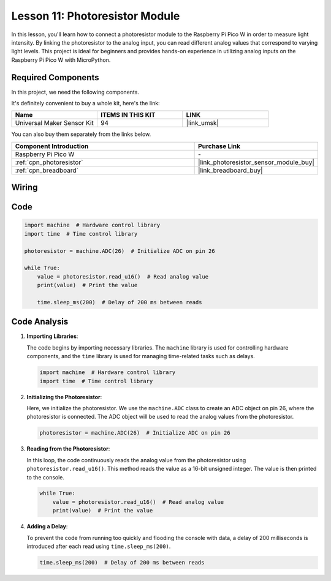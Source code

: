 .. _pico_lesson11_photoresistor:

Lesson 11: Photoresistor Module
==================================

In this lesson, you'll learn how to connect a photoresistor module to the Raspberry Pi Pico W in order to measure light intensity. By linking the photoresistor to the analog input, you can read different analog values that correspond to varying light levels. This project is ideal for beginners and provides hands-on experience in utilizing analog inputs on the Raspberry Pi Pico W with MicroPython.

Required Components
--------------------------

In this project, we need the following components. 

It's definitely convenient to buy a whole kit, here's the link: 

.. list-table::
    :widths: 20 20 20
    :header-rows: 1

    *   - Name	
        - ITEMS IN THIS KIT
        - LINK
    *   - Universal Maker Sensor Kit
        - 94
        - |link_umsk|

You can also buy them separately from the links below.

.. list-table::
    :widths: 30 20
    :header-rows: 1

    *   - Component Introduction
        - Purchase Link

    *   - Raspberry Pi Pico W
        - \-
    *   - :ref:`cpn_photoresistor`
        - |link_photoresistor_sensor_module_buy|
    *   - :ref:`cpn_breadboard`
        - |link_breadboard_buy|


Wiring
---------------------------

.. image:: img/Lesson_11_photoresistor_module_bb.png
    :width: 100%


Code
---------------------------

.. code-block:: python

   import machine  # Hardware control library
   import time  # Time control library
   
   photoresistor = machine.ADC(26)  # Initialize ADC on pin 26
   
   while True:
       value = photoresistor.read_u16()  # Read analog value
       print(value)  # Print the value
   
       time.sleep_ms(200)  # Delay of 200 ms between reads


Code Analysis
---------------------------

1. **Importing Libraries**:

   The code begins by importing necessary libraries. The ``machine`` library is used for controlling hardware components, and the ``time`` library is used for managing time-related tasks such as delays.

   .. code-block:: python

      import machine  # Hardware control library
      import time  # Time control library

2. **Initializing the Photoresistor**:

   Here, we initialize the photoresistor. We use the ``machine.ADC`` class to create an ADC object on pin 26, where the photoresistor is connected. The ADC object will be used to read the analog values from the photoresistor.

   .. code-block:: python

      photoresistor = machine.ADC(26)  # Initialize ADC on pin 26

3. **Reading from the Photoresistor**:

   In this loop, the code continuously reads the analog value from the photoresistor using ``photoresistor.read_u16()``. This method reads the value as a 16-bit unsigned integer. The value is then printed to the console.

   .. code-block:: python

      while True:
          value = photoresistor.read_u16()  # Read analog value
          print(value)  # Print the value

4. **Adding a Delay**:

   To prevent the code from running too quickly and flooding the console with data, a delay of 200 milliseconds is introduced after each read using ``time.sleep_ms(200)``.

   .. code-block:: python

      time.sleep_ms(200)  # Delay of 200 ms between reads